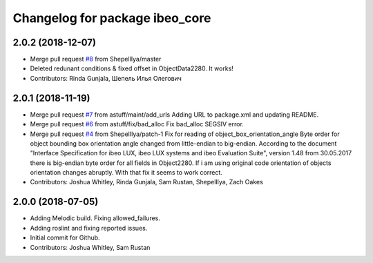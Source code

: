 ^^^^^^^^^^^^^^^^^^^^^^^^^^^^^^^
Changelog for package ibeo_core
^^^^^^^^^^^^^^^^^^^^^^^^^^^^^^^

2.0.2 (2018-12-07)
------------------
* Merge pull request `#8 <https://github.com/astuff/ibeo_core/issues/8>`_ from ShepelIlya/master
* Deleted redunant conditions & fixed offset in ObjectData2280. It works!
* Contributors: Rinda Gunjala, Шепель Илья Олегович

2.0.1 (2018-11-19)
------------------
* Merge pull request `#7 <https://github.com/astuff/ibeo_core/issues/7>`_ from astuff/maint/add_urls
  Adding URL to package.xml and updating README.
* Merge pull request `#6 <https://github.com/astuff/ibeo_core/issues/6>`_ from astuff/fix/bad_alloc
  Fix bad_alloc SEGSIV error.
* Merge pull request `#4 <https://github.com/astuff/ibeo_core/issues/4>`_ from ShepelIlya/patch-1
  Fix for reading of object_box_orientation_angle
  Byte order for object bounding box orientation angle changed from little-endian to big-endian. According to the document "Interface Specification for ibeo LUX, ibeo LUX systems and ibeo Evaluation Suite", version 1.48 from 30.05.2017 there is big-endian byte order for all fields in Object2280. If i am using original code orientation of objects orientation changes abruptly. With that fix it seems to work correct.
* Contributors: Joshua Whitley, Rinda Gunjala, Sam Rustan, ShepelIlya, Zach Oakes

2.0.0 (2018-07-05)
------------------
* Adding Melodic build. Fixing allowed_failures.
* Adding roslint and fixing reported issues.
* Initial commit for Github.
* Contributors: Joshua Whitley, Sam Rustan
